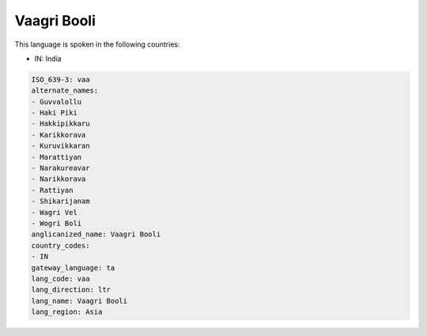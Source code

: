 .. _vaa:

Vaagri Booli
============

This language is spoken in the following countries:

* IN: India

.. code-block:: yaml

    ISO_639-3: vaa
    alternate_names:
    - Guvvalollu
    - Haki Piki
    - Hakkipikkaru
    - Karikkorava
    - Kuruvikkaran
    - Marattiyan
    - Narakureavar
    - Narikkorava
    - Rattiyan
    - Shikarijanam
    - Wagri Vel
    - Wogri Boli
    anglicanized_name: Vaagri Booli
    country_codes:
    - IN
    gateway_language: ta
    lang_code: vaa
    lang_direction: ltr
    lang_name: Vaagri Booli
    lang_region: Asia
    
